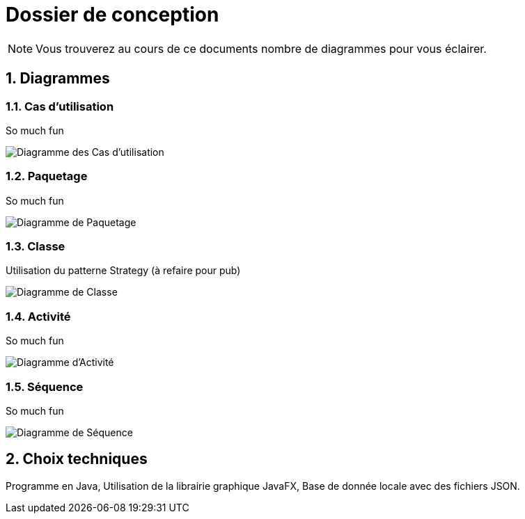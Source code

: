 Dossier de conception
=====================

NOTE: Vous trouverez au cours de ce documents
nombre de diagrammes pour vous éclairer.

:numbered:

Diagrammes
----------

Cas d'utilisation
~~~~~~~~~~~~~~~~~

So much fun

image::UML/diagUseCase.svg[Diagramme des Cas d'utilisation]

Paquetage
~~~~~~~~~

So much fun

image::UML/diagPackage.svg[Diagramme de Paquetage]

Classe
~~~~~~

Utilisation du patterne Strategy (à refaire pour pub)

image::UML/diagClass.svg[Diagramme de Classe]

Activité
~~~~~~~~

So much fun

image::UML/diagActivity.svg[Diagramme d'Activité]

Séquence
~~~~~~~~

So much fun

image::UML/diagSequence.svg[Diagramme de Séquence]

Choix techniques
----------------

Programme en Java,
Utilisation de la librairie graphique JavaFX,
Base de donnée locale avec des fichiers JSON.
